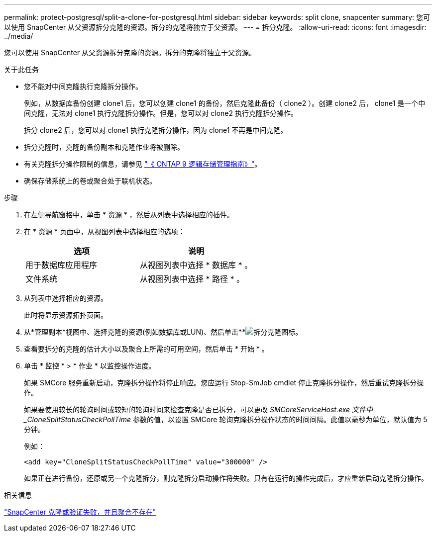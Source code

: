 ---
permalink: protect-postgresql/split-a-clone-for-postgresql.html 
sidebar: sidebar 
keywords: split clone, snapcenter 
summary: 您可以使用 SnapCenter 从父资源拆分克隆的资源。拆分的克隆将独立于父资源。 
---
= 拆分克隆。
:allow-uri-read: 
:icons: font
:imagesdir: ../media/


[role="lead"]
您可以使用 SnapCenter 从父资源拆分克隆的资源。拆分的克隆将独立于父资源。

.关于此任务
* 您不能对中间克隆执行克隆拆分操作。
+
例如，从数据库备份创建 clone1 后，您可以创建 clone1 的备份，然后克隆此备份（ clone2 ）。创建 clone2 后， clone1 是一个中间克隆，无法对 clone1 执行克隆拆分操作。但是，您可以对 clone2 执行克隆拆分操作。

+
拆分 clone2 后，您可以对 clone1 执行克隆拆分操作，因为 clone1 不再是中间克隆。

* 拆分克隆时，克隆的备份副本和克隆作业将被删除。
* 有关克隆拆分操作限制的信息，请参见 http://docs.netapp.com/ontap-9/topic/com.netapp.doc.dot-cm-vsmg/home.html["《 ONTAP 9 逻辑存储管理指南》"^]。
* 确保存储系统上的卷或聚合处于联机状态。


.步骤
. 在左侧导航窗格中，单击 * 资源 * ，然后从列表中选择相应的插件。
. 在 * 资源 * 页面中，从视图列表中选择相应的选项：
+
|===
| 选项 | 说明 


 a| 
用于数据库应用程序
 a| 
从视图列表中选择 * 数据库 * 。



 a| 
文件系统
 a| 
从视图列表中选择 * 路径 * 。

|===
. 从列表中选择相应的资源。
+
此时将显示资源拓扑页面。

. 从*管理副本*视图中、选择克隆的资源(例如数据库或LUN)、然后单击**image:../media/split_cone.gif["拆分克隆图标"]。
. 查看要拆分的克隆的估计大小以及聚合上所需的可用空间，然后单击 * 开始 * 。
. 单击 * 监控 * > * 作业 * 以监控操作进度。
+
如果 SMCore 服务重新启动，克隆拆分操作将停止响应。您应运行 Stop-SmJob cmdlet 停止克隆拆分操作，然后重试克隆拆分操作。

+
如果要使用较长的轮询时间或较短的轮询时间来检查克隆是否已拆分，可以更改 _SMCoreServiceHost.exe 文件中 _CloneSplitStatusCheckPollTime_ 参数的值，以设置 SMCore 轮询克隆拆分操作状态的时间间隔。此值以毫秒为单位，默认值为 5 分钟。

+
例如：

+
[listing]
----
<add key="CloneSplitStatusCheckPollTime" value="300000" />
----
+
如果正在进行备份，还原或另一个克隆拆分，则克隆拆分启动操作将失败。只有在运行的操作完成后，才应重新启动克隆拆分操作。



.相关信息
https://kb.netapp.com/Advice_and_Troubleshooting/Data_Protection_and_Security/SnapCenter/SnapCenter_clone_or_verfication_fails_with_aggregate_does_not_exist["SnapCenter 克隆或验证失败，并且聚合不存在"]
